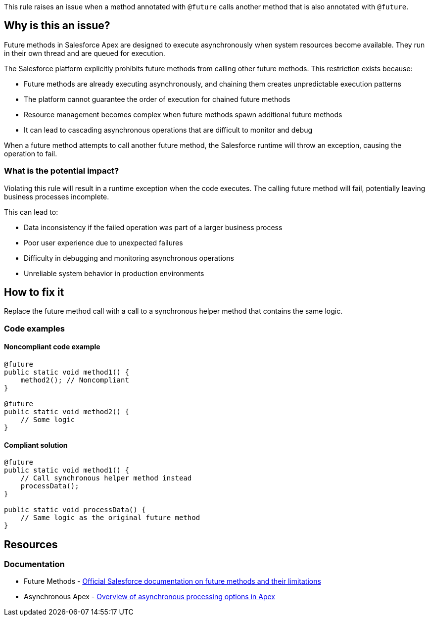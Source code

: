 This rule raises an issue when a method annotated with ``++@future++`` calls another method that is also annotated with ``++@future++``.

== Why is this an issue?

Future methods in Salesforce Apex are designed to execute asynchronously when system resources become available. They run in their own thread and are queued for execution.

The Salesforce platform explicitly prohibits future methods from calling other future methods. This restriction exists because:

* Future methods are already executing asynchronously, and chaining them creates unpredictable execution patterns
* The platform cannot guarantee the order of execution for chained future methods
* Resource management becomes complex when future methods spawn additional future methods
* It can lead to cascading asynchronous operations that are difficult to monitor and debug

When a future method attempts to call another future method, the Salesforce runtime will throw an exception, causing the operation to fail.

=== What is the potential impact?

Violating this rule will result in a runtime exception when the code executes. The calling future method will fail, potentially leaving business processes incomplete.

This can lead to:

* Data inconsistency if the failed operation was part of a larger business process
* Poor user experience due to unexpected failures
* Difficulty in debugging and monitoring asynchronous operations
* Unreliable system behavior in production environments

== How to fix it

Replace the future method call with a call to a synchronous helper method that contains the same logic.

=== Code examples

==== Noncompliant code example

[source,apex,diff-id=1,diff-type=noncompliant]
----
@future
public static void method1() {
    method2(); // Noncompliant
}

@future
public static void method2() {
    // Some logic
}
----

==== Compliant solution

[source,apex,diff-id=1,diff-type=compliant]
----
@future
public static void method1() {
    // Call synchronous helper method instead
    processData();
}

public static void processData() {
    // Same logic as the original future method
}
----

== Resources

=== Documentation

 * Future Methods - https://developer.salesforce.com/docs/atlas.en-us.apexcode.meta/apexcode/apex_invoking_future_methods.htm[Official Salesforce documentation on future methods and their limitations]

 * Asynchronous Apex - https://developer.salesforce.com/docs/atlas.en-us.apexcode.meta/apexcode/apex_async_overview.htm[Overview of asynchronous processing options in Apex]
